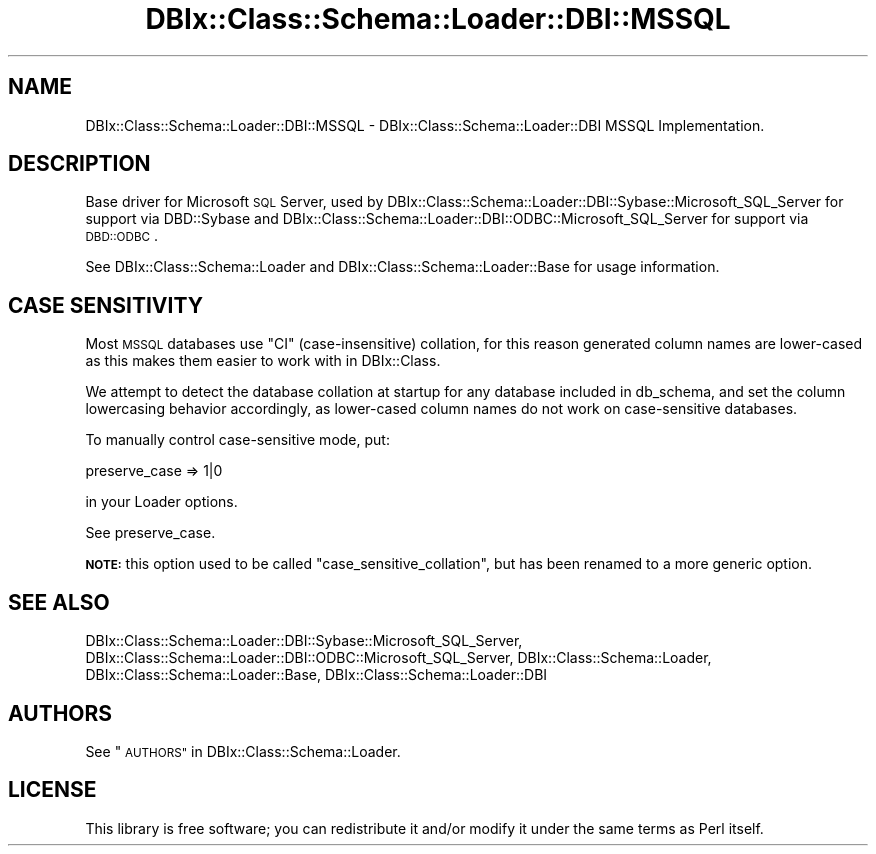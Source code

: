 .\" Automatically generated by Pod::Man 4.11 (Pod::Simple 3.35)
.\"
.\" Standard preamble:
.\" ========================================================================
.de Sp \" Vertical space (when we can't use .PP)
.if t .sp .5v
.if n .sp
..
.de Vb \" Begin verbatim text
.ft CW
.nf
.ne \\$1
..
.de Ve \" End verbatim text
.ft R
.fi
..
.\" Set up some character translations and predefined strings.  \*(-- will
.\" give an unbreakable dash, \*(PI will give pi, \*(L" will give a left
.\" double quote, and \*(R" will give a right double quote.  \*(C+ will
.\" give a nicer C++.  Capital omega is used to do unbreakable dashes and
.\" therefore won't be available.  \*(C` and \*(C' expand to `' in nroff,
.\" nothing in troff, for use with C<>.
.tr \(*W-
.ds C+ C\v'-.1v'\h'-1p'\s-2+\h'-1p'+\s0\v'.1v'\h'-1p'
.ie n \{\
.    ds -- \(*W-
.    ds PI pi
.    if (\n(.H=4u)&(1m=24u) .ds -- \(*W\h'-12u'\(*W\h'-12u'-\" diablo 10 pitch
.    if (\n(.H=4u)&(1m=20u) .ds -- \(*W\h'-12u'\(*W\h'-8u'-\"  diablo 12 pitch
.    ds L" ""
.    ds R" ""
.    ds C` ""
.    ds C' ""
'br\}
.el\{\
.    ds -- \|\(em\|
.    ds PI \(*p
.    ds L" ``
.    ds R" ''
.    ds C`
.    ds C'
'br\}
.\"
.\" Escape single quotes in literal strings from groff's Unicode transform.
.ie \n(.g .ds Aq \(aq
.el       .ds Aq '
.\"
.\" If the F register is >0, we'll generate index entries on stderr for
.\" titles (.TH), headers (.SH), subsections (.SS), items (.Ip), and index
.\" entries marked with X<> in POD.  Of course, you'll have to process the
.\" output yourself in some meaningful fashion.
.\"
.\" Avoid warning from groff about undefined register 'F'.
.de IX
..
.nr rF 0
.if \n(.g .if rF .nr rF 1
.if (\n(rF:(\n(.g==0)) \{\
.    if \nF \{\
.        de IX
.        tm Index:\\$1\t\\n%\t"\\$2"
..
.        if !\nF==2 \{\
.            nr % 0
.            nr F 2
.        \}
.    \}
.\}
.rr rF
.\" ========================================================================
.\"
.IX Title "DBIx::Class::Schema::Loader::DBI::MSSQL 3pm"
.TH DBIx::Class::Schema::Loader::DBI::MSSQL 3pm "2018-03-21" "perl v5.30.0" "User Contributed Perl Documentation"
.\" For nroff, turn off justification.  Always turn off hyphenation; it makes
.\" way too many mistakes in technical documents.
.if n .ad l
.nh
.SH "NAME"
DBIx::Class::Schema::Loader::DBI::MSSQL \- DBIx::Class::Schema::Loader::DBI MSSQL Implementation.
.SH "DESCRIPTION"
.IX Header "DESCRIPTION"
Base driver for Microsoft \s-1SQL\s0 Server, used by
DBIx::Class::Schema::Loader::DBI::Sybase::Microsoft_SQL_Server for support
via DBD::Sybase and
DBIx::Class::Schema::Loader::DBI::ODBC::Microsoft_SQL_Server for support via
\&\s-1DBD::ODBC\s0.
.PP
See DBIx::Class::Schema::Loader and DBIx::Class::Schema::Loader::Base for
usage information.
.SH "CASE SENSITIVITY"
.IX Header "CASE SENSITIVITY"
Most \s-1MSSQL\s0 databases use \f(CW\*(C`CI\*(C'\fR (case-insensitive) collation, for this reason
generated column names are lower-cased as this makes them easier to work with
in DBIx::Class.
.PP
We attempt to detect the database collation at startup for any database
included in db_schema, and set
the column lowercasing behavior accordingly, as lower-cased column names do not
work on case-sensitive databases.
.PP
To manually control case-sensitive mode, put:
.PP
.Vb 1
\&    preserve_case => 1|0
.Ve
.PP
in your Loader options.
.PP
See preserve_case.
.PP
\&\fB\s-1NOTE:\s0\fR this option used to be called \f(CW\*(C`case_sensitive_collation\*(C'\fR, but has
been renamed to a more generic option.
.SH "SEE ALSO"
.IX Header "SEE ALSO"
DBIx::Class::Schema::Loader::DBI::Sybase::Microsoft_SQL_Server,
DBIx::Class::Schema::Loader::DBI::ODBC::Microsoft_SQL_Server,
DBIx::Class::Schema::Loader, DBIx::Class::Schema::Loader::Base,
DBIx::Class::Schema::Loader::DBI
.SH "AUTHORS"
.IX Header "AUTHORS"
See \*(L"\s-1AUTHORS\*(R"\s0 in DBIx::Class::Schema::Loader.
.SH "LICENSE"
.IX Header "LICENSE"
This library is free software; you can redistribute it and/or modify it under
the same terms as Perl itself.
